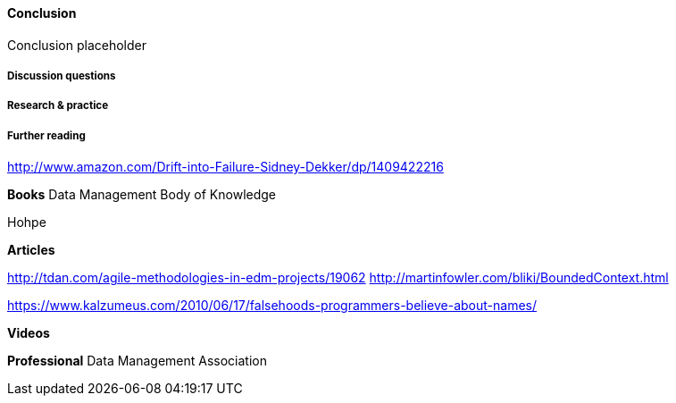 ==== Conclusion

Conclusion placeholder

===== Discussion questions

===== Research & practice

===== Further reading

http://www.amazon.com/Drift-into-Failure-Sidney-Dekker/dp/1409422216

*Books*
Data Management Body of Knowledge

Hohpe

*Articles*

http://tdan.com/agile-methodologies-in-edm-projects/19062
http://martinfowler.com/bliki/BoundedContext.html

https://www.kalzumeus.com/2010/06/17/falsehoods-programmers-believe-about-names/

*Videos*

*Professional*
Data Management Association
